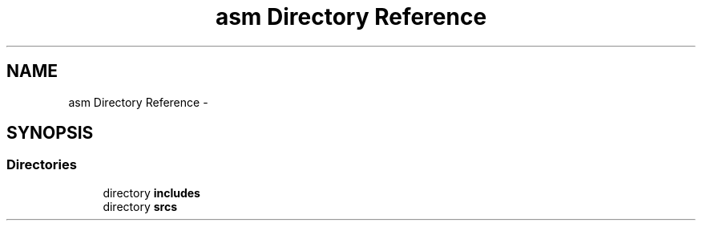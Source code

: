 .TH "asm Directory Reference" 3 "Sun Apr 12 2015" "Version 1.0" "Corewar" \" -*- nroff -*-
.ad l
.nh
.SH NAME
asm Directory Reference \- 
.SH SYNOPSIS
.br
.PP
.SS "Directories"

.in +1c
.ti -1c
.RI "directory \fBincludes\fP"
.br
.ti -1c
.RI "directory \fBsrcs\fP"
.br
.in -1c
